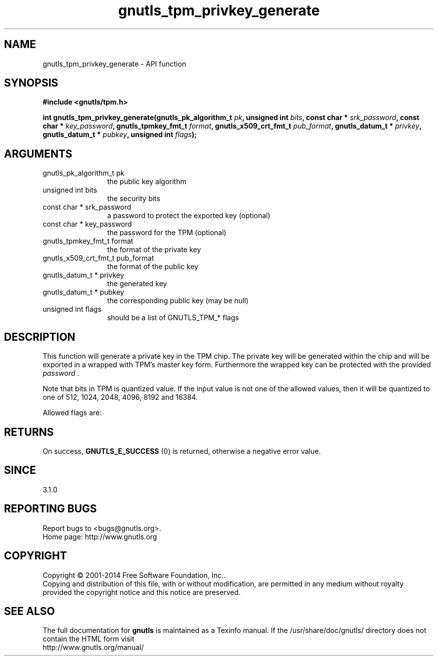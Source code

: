 .\" DO NOT MODIFY THIS FILE!  It was generated by gdoc.
.TH "gnutls_tpm_privkey_generate" 3 "3.3.24" "gnutls" "gnutls"
.SH NAME
gnutls_tpm_privkey_generate \- API function
.SH SYNOPSIS
.B #include <gnutls/tpm.h>
.sp
.BI "int gnutls_tpm_privkey_generate(gnutls_pk_algorithm_t " pk ", unsigned int " bits ", const char * " srk_password ", const char * " key_password ", gnutls_tpmkey_fmt_t " format ", gnutls_x509_crt_fmt_t " pub_format ", gnutls_datum_t * " privkey ", gnutls_datum_t * " pubkey ", unsigned int " flags ");"
.SH ARGUMENTS
.IP "gnutls_pk_algorithm_t pk" 12
the public key algorithm
.IP "unsigned int bits" 12
the security bits
.IP "const char * srk_password" 12
a password to protect the exported key (optional)
.IP "const char * key_password" 12
the password for the TPM (optional)
.IP "gnutls_tpmkey_fmt_t format" 12
the format of the private key
.IP "gnutls_x509_crt_fmt_t pub_format" 12
the format of the public key
.IP "gnutls_datum_t * privkey" 12
the generated key
.IP "gnutls_datum_t * pubkey" 12
the corresponding public key (may be null)
.IP "unsigned int flags" 12
should be a list of GNUTLS_TPM_* flags
.SH "DESCRIPTION"
This function will generate a private key in the TPM
chip. The private key will be generated within the chip
and will be exported in a wrapped with TPM's master key
form. Furthermore the wrapped key can be protected with
the provided  \fIpassword\fP .

Note that bits in TPM is quantized value. If the input value
is not one of the allowed values, then it will be quantized to
one of 512, 1024, 2048, 4096, 8192 and 16384.

Allowed flags are:
.SH "RETURNS"
On success, \fBGNUTLS_E_SUCCESS\fP (0) is returned, otherwise a
negative error value.
.SH "SINCE"
3.1.0
.SH "REPORTING BUGS"
Report bugs to <bugs@gnutls.org>.
.br
Home page: http://www.gnutls.org

.SH COPYRIGHT
Copyright \(co 2001-2014 Free Software Foundation, Inc..
.br
Copying and distribution of this file, with or without modification,
are permitted in any medium without royalty provided the copyright
notice and this notice are preserved.
.SH "SEE ALSO"
The full documentation for
.B gnutls
is maintained as a Texinfo manual.
If the /usr/share/doc/gnutls/
directory does not contain the HTML form visit
.B
.IP http://www.gnutls.org/manual/
.PP
